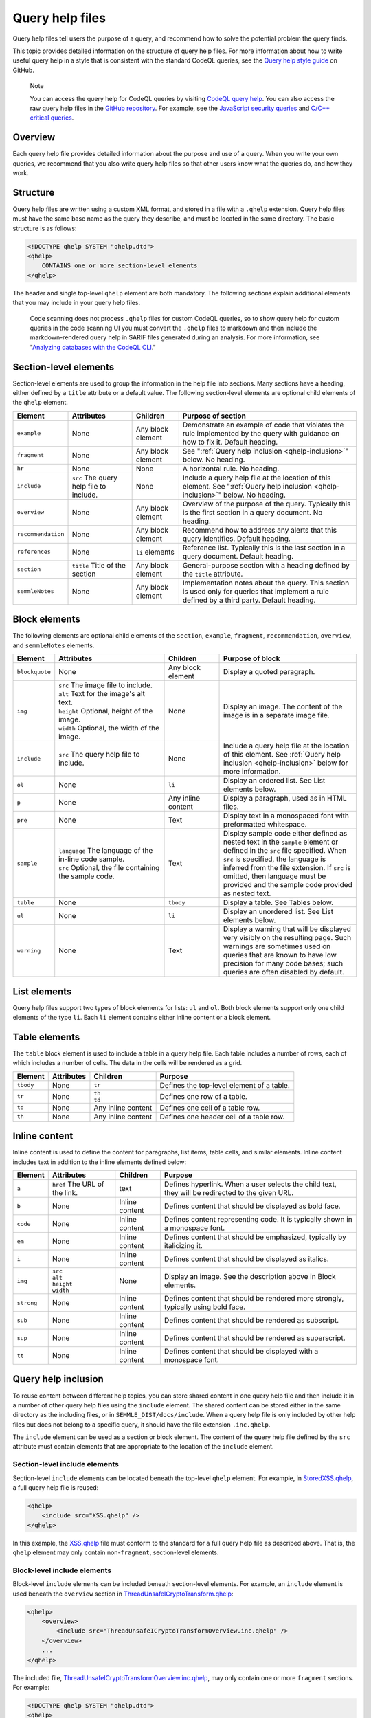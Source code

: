 .. _query-help-files:

Query help files
****************

Query help files tell users the purpose of a query, and recommend how to solve the potential problem the query finds.

This topic provides detailed information on the structure of query help files. 
For more information about how to write useful query help in a style that is consistent with the standard CodeQL queries, see the `Query help style guide <https://github.com/github/codeql/blob/main/docs/query-help-style-guide.md>`__ on GitHub.


.. pull-quote::

   Note
 
   You can access the query help for CodeQL queries by visiting `CodeQL query help <https://codeql.github.com/codeql-query-help>`__.
   You can also access the raw query help files in the `GitHub repository <https://github.com/github/codeql>`__.
   For example, see the `JavaScript security queries <https://github.com/github/codeql/tree/main/javascript/ql/src/Security>`__ and `C/C++ critical queries <https://github.com/github/codeql/tree/main/cpp/ql/src/Critical>`__. 
      
Overview
========

Each query help file provides detailed information about the purpose and use of a query. When you write your own queries, we recommend that you also write query help files so that other users know what the queries do, and how they work.

Structure
=========

Query help files are written using a custom XML format, and stored in a file with a ``.qhelp`` extension. Query help files must have the same base name as the query they describe, and must be located in the same directory. The basic structure is as follows:

.. code-block:: xml

   <!DOCTYPE qhelp SYSTEM "qhelp.dtd">
   <qhelp>
       CONTAINS one or more section-level elements 
   </qhelp>

The header and single top-level ``qhelp`` element are both mandatory. 
The following sections explain additional elements that you may include in your query help files.

.. pull-quote::

   Code scanning does not process ``.qhelp`` files for custom CodeQL queries, so to show 
   query help for custom queries in the code scanning UI you must convert the ``.qhelp`` files to markdown 
   and then include the markdown-rendered query help in SARIF files generated during an analysis.
   For more information, see 
   "`Analyzing databases with the CodeQL CLI <https://docs.github.com/en/code-security/codeql-cli/using-the-codeql-cli/analyzing-databases-with-the-codeql-cli#including-query-help-for-custom-codeql-queries-in-sarif-files>`__." 

Section-level elements
======================

Section-level elements are used to group the information in the help file into sections. Many sections have a heading, either defined by a ``title`` attribute or a default value. The following section-level elements are optional child elements of the ``qhelp`` element.

+--------------------+-----------------------------------------+------------------------+-----------------------------------------------------------------------------------------------------------------------------------------------+
| Element            | Attributes                              | Children               | Purpose of section                                                                                                                            |
+====================+=========================================+========================+===============================================================================================================================================+
| ``example``        | None                                    | Any block element      | Demonstrate an example of code that violates the rule implemented by the query with guidance on how to fix it. Default heading.               |
+--------------------+-----------------------------------------+------------------------+-----------------------------------------------------------------------------------------------------------------------------------------------+
| ``fragment``       | None                                    | Any block element      | See ":ref:`Query help inclusion <qhelp-inclusion>`" below. No heading.                                                                        |
+--------------------+-----------------------------------------+------------------------+-----------------------------------------------------------------------------------------------------------------------------------------------+
| ``hr``             | None                                    | None                   | A horizontal rule. No heading.                                                                                                                |
+--------------------+-----------------------------------------+------------------------+-----------------------------------------------------------------------------------------------------------------------------------------------+
| ``include``        | ``src`` The query help file to include. | None                   | Include a query help file at the location of this element. See ":ref:`Query help inclusion <qhelp-inclusion>`" below. No heading.             |
+--------------------+-----------------------------------------+------------------------+-----------------------------------------------------------------------------------------------------------------------------------------------+
| ``overview``       | None                                    | Any block element      | Overview of the purpose of the query. Typically this is the first section in a query document. No heading.                                    |
+--------------------+-----------------------------------------+------------------------+-----------------------------------------------------------------------------------------------------------------------------------------------+
| ``recommendation`` | None                                    | Any block element      | Recommend how to address any alerts that this query identifies. Default heading.                                                              |
+--------------------+-----------------------------------------+------------------------+-----------------------------------------------------------------------------------------------------------------------------------------------+
| ``references``     | None                                    | ``li`` elements        | Reference list. Typically this is the last section in a query document. Default heading.                                                      |
+--------------------+-----------------------------------------+------------------------+-----------------------------------------------------------------------------------------------------------------------------------------------+
| ``section``        | ``title`` Title of the section          | Any block element      | General-purpose section with a heading defined by the ``title`` attribute.                                                                    |
+--------------------+-----------------------------------------+------------------------+-----------------------------------------------------------------------------------------------------------------------------------------------+
| ``semmleNotes``    | None                                    | Any block element      | Implementation notes about the query. This section is used only for queries that implement a rule defined by a third party. Default heading.  |
+--------------------+-----------------------------------------+------------------------+-----------------------------------------------------------------------------------------------------------------------------------------------+

Block elements
==============

The following elements are optional child elements of the ``section``, ``example``, ``fragment``, ``recommendation``, ``overview``, and ``semmleNotes`` elements.

.. table::
   :widths: 7 20 10 25

   +----------------+----------------------------------------------------------+--------------------+-----------------------------------------------------------------------------------------------------------------------------------------------------------------------------------------------------------------------------------------------------------------------------------------------------------+
   | Element        | Attributes                                               | Children           | Purpose of block                                                                                                                                                                                                                                                                                          |
   +================+==========================================================+====================+===========================================================================================================================================================================================================================================================================================================+
   | ``blockquote`` | None                                                     | Any block element  | Display a quoted paragraph.                                                                                                                                                                                                                                                                               |
   +----------------+----------------------------------------------------------+--------------------+-----------------------------------------------------------------------------------------------------------------------------------------------------------------------------------------------------------------------------------------------------------------------------------------------------------+
   | ``img``        | | ``src`` The image file to include.                     | None               | Display an image. The content of the image is in a separate image file.                                                                                                                                                                                                                                   |
   |                | | ``alt`` Text for the image's alt text.                 |                    |                                                                                                                                                                                                                                                                                                           |
   |                | | ``height`` Optional, height of the image.              |                    |                                                                                                                                                                                                                                                                                                           |
   |                | | ``width`` Optional, the width of the image.            |                    |                                                                                                                                                                                                                                                                                                           |
   +----------------+----------------------------------------------------------+--------------------+-----------------------------------------------------------------------------------------------------------------------------------------------------------------------------------------------------------------------------------------------------------------------------------------------------------+
   | ``include``    | ``src`` The query help file to include.                  | None               | Include a query help file at the location of this element. See :ref:`Query help inclusion <qhelp-inclusion>` below for more information.                                                                                                                                                                  |
   +----------------+----------------------------------------------------------+--------------------+-----------------------------------------------------------------------------------------------------------------------------------------------------------------------------------------------------------------------------------------------------------------------------------------------------------+
   | ``ol``         | None                                                     | ``li``             | Display an ordered list. See List elements below.                                                                                                                                                                                                                                                         |
   +----------------+----------------------------------------------------------+--------------------+-----------------------------------------------------------------------------------------------------------------------------------------------------------------------------------------------------------------------------------------------------------------------------------------------------------+
   | ``p``          | None                                                     | Any inline content | Display a paragraph, used as in HTML files.                                                                                                                                                                                                                                                               |
   +----------------+----------------------------------------------------------+--------------------+-----------------------------------------------------------------------------------------------------------------------------------------------------------------------------------------------------------------------------------------------------------------------------------------------------------+
   | ``pre``        | None                                                     | Text               | Display text in a monospaced font with preformatted whitespace.                                                                                                                                                                                                                                           |
   +----------------+----------------------------------------------------------+--------------------+-----------------------------------------------------------------------------------------------------------------------------------------------------------------------------------------------------------------------------------------------------------------------------------------------------------+
   | ``sample``     | | ``language`` The language of the in-line code sample.  | Text               | Display sample code either defined as nested text in the ``sample`` element or defined in the ``src`` file specified. When ``src`` is specified, the language is inferred from the file extension. If ``src`` is omitted, then language must be provided and the sample code provided as nested text.     |
   |                | | ``src`` Optional, the file containing the sample code. |                    |                                                                                                                                                                                                                                                                                                           |
   +----------------+----------------------------------------------------------+--------------------+-----------------------------------------------------------------------------------------------------------------------------------------------------------------------------------------------------------------------------------------------------------------------------------------------------------+
   | ``table``      | None                                                     | ``tbody``          | Display a table. See Tables below.                                                                                                                                                                                                                                                                        |
   +----------------+----------------------------------------------------------+--------------------+-----------------------------------------------------------------------------------------------------------------------------------------------------------------------------------------------------------------------------------------------------------------------------------------------------------+
   | ``ul``         | None                                                     | ``li``             | Display an unordered list. See List elements below.                                                                                                                                                                                                                                                       |
   +----------------+----------------------------------------------------------+--------------------+-----------------------------------------------------------------------------------------------------------------------------------------------------------------------------------------------------------------------------------------------------------------------------------------------------------+
   | ``warning``    | None                                                     | Text               | Display a warning that will be displayed very visibly on the resulting page. Such warnings are sometimes used on queries that are known to have low precision for many code bases; such queries are often disabled by default.                                                                            |
   +----------------+----------------------------------------------------------+--------------------+-----------------------------------------------------------------------------------------------------------------------------------------------------------------------------------------------------------------------------------------------------------------------------------------------------------+
   
List elements
=============

Query help files support two types of block elements for lists: ``ul`` and ``ol``. Both block elements support only one child elements of the type ``li``. Each ``li`` element contains either inline content or a block element.

Table elements
==============

The ``table`` block element is used to include a table in a query help file. Each table includes a number of rows, each of which includes a number of cells. The data in the cells will be rendered as a grid.

+-----------+------------+--------------------+-------------------------------------------+
| Element   | Attributes | Children           | Purpose                                   |
+===========+============+====================+===========================================+
| ``tbody`` | None       | ``tr``             | Defines the top-level element of a table. |
+-----------+------------+--------------------+-------------------------------------------+
| ``tr``    | None       | | ``th``           | Defines one row of a table.               |
|           |            | | ``td``           |                                           |
+-----------+------------+--------------------+-------------------------------------------+
| ``td``    | None       | Any inline content | Defines one cell of a table row.          |
+-----------+------------+--------------------+-------------------------------------------+
| ``th``    | None       | Any inline content | Defines one header cell of a table row.   |
+-----------+------------+--------------------+-------------------------------------------+

Inline content
==============

Inline content is used to define the content for paragraphs, list items, table cells, and similar elements. Inline content includes text in addition to the inline elements defined below:

+------------+--------------------------------------+----------------+--------------------------------------------------------------------------------------------------+
| Element    | Attributes                           | Children       | Purpose                                                                                          |
+============+======================================+================+==================================================================================================+
| ``a``      | ``href`` The URL of the link.        | text           | Defines hyperlink. When a user selects the child text, they will be redirected to the given URL. |
+------------+--------------------------------------+----------------+--------------------------------------------------------------------------------------------------+
| ``b``      | None                                 | Inline content | Defines content that should be displayed as bold face.                                           |
+------------+--------------------------------------+----------------+--------------------------------------------------------------------------------------------------+
| ``code``   | None                                 | Inline content | Defines content representing code. It is typically shown in a monospace font.                    |
+------------+--------------------------------------+----------------+--------------------------------------------------------------------------------------------------+
| ``em``     | None                                 | Inline content | Defines content that should be emphasized, typically by italicizing it.                          |
+------------+--------------------------------------+----------------+--------------------------------------------------------------------------------------------------+
| ``i``      | None                                 | Inline content | Defines content that should be displayed as italics.                                             |
+------------+--------------------------------------+----------------+--------------------------------------------------------------------------------------------------+
| ``img``    | | ``src``                            | None           | Display an image. See the description above in Block elements.                                   |
|            | | ``alt``                            |                |                                                                                                  |
|            | | ``height``                         |                |                                                                                                  |
|            | | ``width``                          |                |                                                                                                  |
+------------+--------------------------------------+----------------+--------------------------------------------------------------------------------------------------+
| ``strong`` | None                                 | Inline content | Defines content that should be rendered more strongly, typically using bold face.                |
+------------+--------------------------------------+----------------+--------------------------------------------------------------------------------------------------+
| ``sub``    | None                                 | Inline content | Defines content that should be rendered as subscript.                                            |
+------------+--------------------------------------+----------------+--------------------------------------------------------------------------------------------------+
| ``sup``    | None                                 | Inline content | Defines content that should be rendered as superscript.                                          |
+------------+--------------------------------------+----------------+--------------------------------------------------------------------------------------------------+
| ``tt``     | None                                 | Inline content | Defines content that should be displayed with a monospace font.                                  |
+------------+--------------------------------------+----------------+--------------------------------------------------------------------------------------------------+

.. _qhelp-inclusion:

Query help inclusion
====================

To reuse content between different help topics, you can store shared content in one query help file and then include it in a number of other query help files using the ``include`` element. The shared content can be stored either in the same directory as the including files, or in ``SEMMLE_DIST/docs/include``.
When a query help file is only included by other help files but does not belong to a specific query, it should have the file extension ``.inc.qhelp``.

The ``include`` element can be used as a section or block element. The content of the query help file defined by the ``src`` attribute must contain elements that are appropriate to the location of the ``include`` element.

Section-level include elements
------------------------------

Section-level ``include`` elements can be located beneath the top-level ``qhelp`` element. For example, in `StoredXSS.qhelp <https://github.com/github/codeql/blob/main/csharp/ql/src/Security%20Features/CWE-079/StoredXSS.qhelp>`__, a full query help file is reused: 

.. code-block:: xml 
   
   <qhelp> 
       <include src="XSS.qhelp" />
   </qhelp>

In this example, the `XSS.qhelp <https://github.com/github/codeql/blob/main/csharp/ql/src/Security%20Features/CWE-079/XSS.qhelp>`__ file must conform to the standard for a full query help file as described above. That is, the ``qhelp`` element may only contain non-``fragment``, section-level elements.

Block-level include elements
----------------------------

Block-level ``include`` elements can be included beneath section-level elements. For example, an ``include`` element is used beneath the ``overview`` section in `ThreadUnsafeICryptoTransform.qhelp <https://github.com/github/codeql/blob/main/csharp/ql/src/Likely%20Bugs/ThreadUnsafeICryptoTransform.qhelp>`__:

.. code-block:: xml 
   
   <qhelp>
       <overview>
           <include src="ThreadUnsafeICryptoTransformOverview.inc.qhelp" />
       </overview>
       ...
   </qhelp>

The included file, `ThreadUnsafeICryptoTransformOverview.inc.qhelp <https://github.com/github/codeql/blob/main/csharp/ql/src/Likely%20Bugs/ThreadUnsafeICryptoTransformOverview.inc.qhelp>`_, may only contain one or more ``fragment`` sections. For example:

.. code-block:: xml 

   <!DOCTYPE qhelp SYSTEM "qhelp.dtd"> 
   <qhelp>
      <fragment>
         <p>
            ...
         </p>
      </fragment>
   </qhelp>

